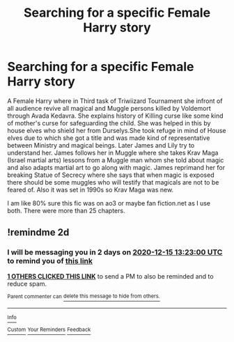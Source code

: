 #+TITLE: Searching for a specific Female Harry story

* Searching for a specific Female Harry story
:PROPERTIES:
:Author: avisingh1903
:Score: 1
:DateUnix: 1607863137.0
:DateShort: 2020-Dec-13
:FlairText: What's That Fic?
:END:
A Female Harry where in Third task of Triwiizard Tournament she infront of all audience revive all magical and Muggle persons killed by Voldemort through Avada Kedavra. She explains history of Killing curse like some kind of mother's curse for safeguarding the child. She was helped in this by house elves who shield her from Durselys.She took refuge in mind of House elves due to which she got a title and was made kind of representative between Ministry and magical beings. Later James and Lily try to understand her. James follows her in Muggle where she takes Krav Maga (Israel martial arts) lessons from a Muggle man whom she told about magic and also adapts martial art to go along with magic. James reprimand her for breaking Statue of Secrecy where she says that when magic is exposed there should be some muggles who will testify that magicals are not to be feared of. Also it was set in 1990s so Krav Maga was new.

I am like 80% sure this fic was on ao3 or maybe fan fiction.net as I use both. There were more than 25 chapters.


** !remindme 2d
:PROPERTIES:
:Author: ceplma
:Score: 0
:DateUnix: 1607865780.0
:DateShort: 2020-Dec-13
:END:

*** I will be messaging you in 2 days on [[http://www.wolframalpha.com/input/?i=2020-12-15%2013:23:00%20UTC%20To%20Local%20Time][*2020-12-15 13:23:00 UTC*]] to remind you of [[https://np.reddit.com/r/HPfanfiction/comments/kc9xxu/searching_for_a_specific_female_harry_story/gfowva5/?context=3][*this link*]]

[[https://np.reddit.com/message/compose/?to=RemindMeBot&subject=Reminder&message=%5Bhttps%3A%2F%2Fwww.reddit.com%2Fr%2FHPfanfiction%2Fcomments%2Fkc9xxu%2Fsearching_for_a_specific_female_harry_story%2Fgfowva5%2F%5D%0A%0ARemindMe%21%202020-12-15%2013%3A23%3A00%20UTC][*1 OTHERS CLICKED THIS LINK*]] to send a PM to also be reminded and to reduce spam.

^{Parent commenter can} [[https://np.reddit.com/message/compose/?to=RemindMeBot&subject=Delete%20Comment&message=Delete%21%20kc9xxu][^{delete this message to hide from others.}]]

--------------

[[https://np.reddit.com/r/RemindMeBot/comments/e1bko7/remindmebot_info_v21/][^{Info}]]

[[https://np.reddit.com/message/compose/?to=RemindMeBot&subject=Reminder&message=%5BLink%20or%20message%20inside%20square%20brackets%5D%0A%0ARemindMe%21%20Time%20period%20here][^{Custom}]]
[[https://np.reddit.com/message/compose/?to=RemindMeBot&subject=List%20Of%20Reminders&message=MyReminders%21][^{Your Reminders}]]
[[https://np.reddit.com/message/compose/?to=Watchful1&subject=RemindMeBot%20Feedback][^{Feedback}]]
:PROPERTIES:
:Author: RemindMeBot
:Score: 1
:DateUnix: 1607865828.0
:DateShort: 2020-Dec-13
:END:
